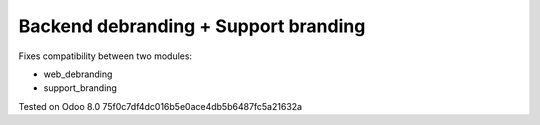 Backend debranding + Support branding
=====================================

Fixes compatibility between two modules:

* web_debranding
* support_branding

Tested on Odoo 8.0 75f0c7df4dc016b5e0ace4db5b6487fc5a21632a
